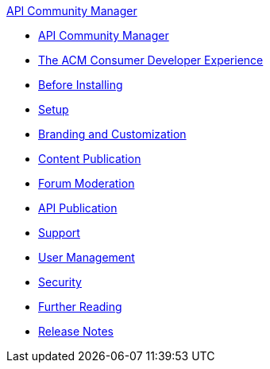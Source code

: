 .xref:index.adoc[API Community Manager]
* xref:index.adoc[API Community Manager]
* xref:consumer-developer.adoc[The ACM Consumer Developer Experience]
* xref:planning.adoc[Before Installing]
* xref:setup.adoc[Setup]
* xref:branding-and-customization.adoc[Branding and Customization]
* xref:content-publication.adoc[Content Publication]
* xref:forum-moderation.adoc[Forum Moderation]
* xref:api-publication.adoc[API Publication]
* xref:support.adoc[Support]
* xref:user-management.adoc[User Management]
* xref:security.adoc[Security]
* xref:further-reading.adoc[Further Reading]
* xref:release-notes.adoc[Release Notes]
